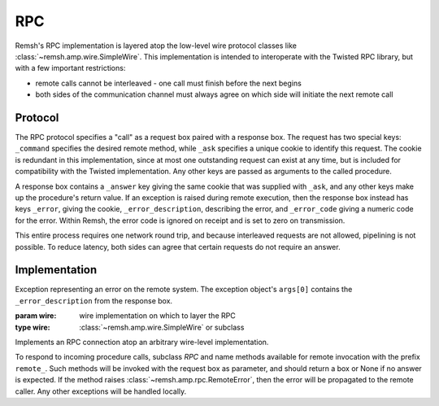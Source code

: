 RPC
===

Remsh's RPC implementation is layered atop the low-level wire protocol classes
like :class:`~remsh.amp.wire.SimpleWire`.  This implementation is intended to
interoperate with the Twisted RPC library, but with a few important
restrictions:

* remote calls cannot be interleaved - one call must finish before the next
  begins
* both sides of the communication channel must always agree on which side will
  initiate the next remote call

Protocol
--------

The RPC protocol specifies a "call" as a request box paired with a response
box.  The request has two special keys: ``_command`` specifies the desired
remote method, while ``_ask`` specifies a unique cookie to identify this
request.  The cookie is redundant in this implementation, since at most one
outstanding request can exist at any time, but is included for compatibility
with the Twisted implementation.  Any other keys are passed as arguments to the
called procedure.

A response box contains a ``_answer`` key giving the same cookie that was
supplied with ``_ask``, and any other keys make up the procedure's return
value.  If an exception is raised during remote execution, then the response
box instead has keys ``_error``, giving the cookie, ``_error_description``,
describing the error, and ``_error_code`` giving a numeric code for the error.
Within Remsh, the error code is ignored on receipt and is set to zero on
transmission.

This entire process requires one network round trip, and because interleaved
requests are not allowed, pipelining is not possible.  To reduce latency, both
sides can agree that certain requests do not require an answer.

Implementation
--------------

.. class:: remsh.amp.rpc.RemoteError

    Exception representing an error on the remote system.  The exception
    object's ``args[0]`` contains the ``_error_description`` from the response
    box.

.. class:: remsh.amp.rpc.RPC(wire)

    :param wire: wire implementation on which to layer the RPC
    :type wire: :class:`~remsh.amp.wire.SimpleWire` or subclass

    Implements an RPC connection atop an arbitrary wire-level implementation.

    To respond to incoming procedure calls, subclass `RPC` and name methods
    available for remote invocation with the prefix ``remote_``.  Such methods
    will be invoked with the request box as parameter, and should return a box
    or None if no answer is expected.  If the method raises
    :class:`~remsh.amp.rpc.RemoteError`, then the error will be propagated to
    the remote caller.  Any other exceptions will be handled locally.

    .. method:: call_remote(method, **kwargs)

        :param method: method name to invoke
        :param kwargs: arguments to the remote method (keys and values will be stringified)
        :raises: :class:`~remsh.amp.rpc.RemoteError` for remote exceptions
        :raises: :class:`~remsh.amp.wire.Error` for protocol errors
        :raises: :class:`socket.error` for socket errors

        Invoke a remote method.  This method blocks until it receives a
        response, and raises :class:`~remsh.amp.rpc.RemoteError` or returns the
        response box, as appropriate.

    .. method:: call_remote_no_answer(method, **kwargs)

        :param method: method name to invoke
        :param kwargs: arguments to the remote method (keys and values will be stringified)
        :raises: :class:`~remsh.amp.rpc.RemoteError` for remote exceptions
        :raises: :class:`~remsh.amp.wire.Error` for protocol errors
        :raises: :class:`socket.error` for socket errors

        Same as ``call_remote``, but do not wait for an answer.

    .. method:: handle_call()

        :raises: :class:`~remsh.amp.wire.Error` for protocol errors
        :raises: :class:`socket.error` for socket errors
        :raises: :class:`EOFError` on EOF in the middle of a box
        :raises: any exception from the ``remote_`` method except
                 :class:`~remsh.amp.rpc.RemoteError`

        Handle exactly one invocation of a local method by the remote system.
